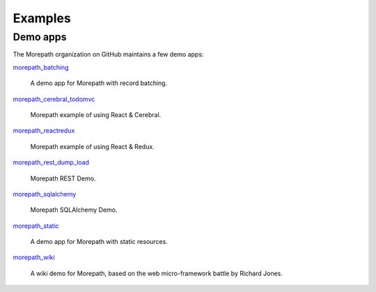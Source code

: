 Examples
========

Demo apps
---------

The Morepath organization on GitHub maintains a few demo apps:


`morepath_batching <https://github.com/morepath/morepath_batching>`_

  A demo app for Morepath with record batching.

`morepath_cerebral_todomvc <https://github.com/morepath/morepath_cerebral_todomvc>`_

  Morepath example of using React & Cerebral.

`morepath_reactredux <https://github.com/morepath/morepath_reactredux>`_

  Morepath example of using React & Redux.

`morepath_rest_dump_load <https://github.com/morepath/morepath_rest_dump_load>`_

  Morepath REST Demo.

`morepath_sqlalchemy <https://github.com/morepath/morepath_sqlalchemy>`_

  Morepath SQLAlchemy Demo.

`morepath_static <https://github.com/morepath/morepath_static>`_

  A demo app for Morepath with static resources.

`morepath_wiki <https://github.com/morepath/morepath_wiki>`_

  A wiki demo for Morepath, based on the web micro-framework battle by Richard Jones.
